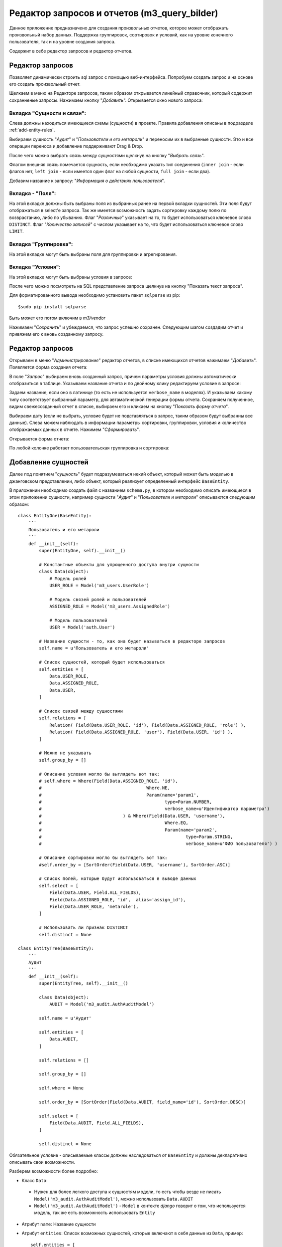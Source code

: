 .. m3_query_builder:

Редактор запросов и отчетов (m3_query_bilder)
===========================

Данное приложение предназначено для создания произвольных отчетов, которое может
отображать произвольный набор данных. Поддержка группировок, сортировок и условий,
как на уровне конечного пользователя, так и на уровне создания запроса.

Содержит в себе редактор запросов и редактор отчетов.

.. image:: ../images/contrib/m3_query_builder/menu.png    

Редактор запросов
-----------------

Позволяет динамически строить sql запрос с помощью веб-интерфейса. 
Попробуем создать запрос и на основе его создать произвольный отчет.

Щелкаем в меню на Редакторе запросов, таким образом открывается линейный
справочник, который содержит сохранненые запросы. Нажимаем кнопку "*Добавить*".
Открывается окно нового запроса: 

.. image:: ../images/contrib/m3_query_builder/query.png

Вкладка "Сущности и связи":
"""""""""""""""""""""""""""

Слева должны находиться имеющиеся схемы (сущности) в проекте. Правила добавления
описаны в подразделе :ref:`add-entity-rules`.

Выбираем сущность "*Аудит*" и "*Пользователи и его метароли*" и переносим их в выбранные
сущности. Это и все операции переноса и добавление поддерживают Drag & Drop.

После чего можно выбрать связь между сущностями щелкнув на кнопку "*Выбрать связь*".

.. image:: ../images/contrib/m3_query_builder/relations.png

Флагом внешняя связь помечается сущность, если необходимо указать тип соединения 
(``inner join`` - если флагов нет, ``left join`` - если имеется один флаг на любой сущности, 
``full join`` - если два).

Добавим название к запросу: "*Информация о действиях пользователя*".

.. image:: ../images/contrib/m3_query_builder/query-fill.png

Вкладка - "Поля":
"""""""""""""""""""""""""""

На этой вкладке должны быть выбраны поля из выбранных ранее на первой вкладки сущностей.
Эти поля будут отображаться в select'e запроса. Так же имеется возможность задать сортировку
каждому полю по возврастанию, либо по убыванию.
Флаг "*Различные*" указывает на то, то будет использоваться ключевое слово ``DISTINCT``.
Флаг "*Количество записей*" с числом указывает на то, что будет использоваться ключевое слово ``LIMIT``.

.. image:: ../images/contrib/m3_query_builder/fields.png

Вкладка "Группировка":
"""""""""""""""""""""""""""

На этой вкладке могут быть выбраны поля для группировки и агрегирования.

.. image:: ../images/contrib/m3_query_builder/query-group.png

Вкладка "Условия":
"""""""""""""""""""""""""""

На этой вкладке могут быть выбраны условия в запросе:

.. image:: ../images/contrib/m3_query_builder/condition.png

После чего можно посмотреть на SQL представление запроса щелкнув на кнопку 
"Показать текст запроса".

.. image:: ../images/contrib/m3_query_builder/raw-query.png

Для форматированного вывода необходимо установить пакет ``sqlparse`` из pip::

$sudo pip install sqlparse

Быть может его потом включим в *m3/vendor*

Нажимаем "*Сохранить*" и убеждаемся, что запрос успешно сохранен.
Следующим шагом создадим отчет и привяжем его к вновь созданному запросу.

Редактор запросов
-----------------

Открываем в меню "*Администрирование*" редактор отчетов, в списке имеющихся отчетов 
нажимаем "*Добавить*". Появляется форма создания отчета:

.. image:: ../images/contrib/m3_query_builder/new-report.png

В поле "*Запрос*" выбираем вновь созданный запрос, причем параметры условия должны автоматически 
отобразиться в таблице. Указываем название отчета и по двойному клику редактируем 
условие в запросе:

.. image:: ../images/contrib/m3_query_builder/report-fill.png

Задаем название, если оно в латинице (то есть не используется ``verbose_name`` в моделях).
И указываем какому типу соответствует выбранный параметр, для автаматической 
генерации формы отчета. Сохраняем полученное, видим свежесозданный отчет в списке, выбираем его и кликаем
на кнопку "*Показать форму отчета*".

.. image:: ../images/contrib/m3_query_builder/report-form.png

Выбираем дату (если не выбрать, условие будет не подставляться в запрос, таким образом 
будут выбранны все данные). Слева можем наблюдать в информации параметры сортировки,
группировки, условия и количество отображаемых данных в отчете. 
Нажимем "*Сформировать*". 

Открывается форма отчета:

.. image:: ../images/contrib/m3_query_builder/report-data.png

По любой колонке работает пользовательская группировка и сортировка:

.. image:: ../images/contrib/m3_query_builder/report-grp-sort-data.png


.. _add-entity-rules:

Добавление сущностей
------------------------------

Далее под понятием "*сущность*" будет подразумеваться некий объект, который
может быть моделью в джанговском представлении, либо объект, который реализует 
определенный интерфейс ``BaseEntity``. 

В приложении необходимо создать файл с названием ``schema.py``, в котором необходимо описать 
имеющиеся в этом приложении сущности, например сущности "*Аудит*" и 
"*Пользователи и метароли*" описываются следующим образом::

	class EntityOne(BaseEntity):
	    '''
	    Пользователь и его метароли
	    '''
	    def __init__(self):
	        super(EntityOne, self).__init__()
	
	        # Константные объекты для упрощенного доступа внутри сущности
	        class Data(object):
	            # Модель ролей
	            USER_ROLE = Model('m3_users.UserRole')
	            
	            # Модель связей ролей и пользователей
	            ASSIGNED_ROLE = Model('m3_users.AssignedRole')
	            
	            # Модель пользователей
	            USER = Model('auth.User')
	
	        # Название сущности - то, как она будет называться в редакторе запросов
	        self.name = u'Пользователь и его метароли'
	
	        # Список сущностей, который будет использоваться 
	        self.entities = [
	            Data.USER_ROLE,
	            Data.ASSIGNED_ROLE,
	            Data.USER,
	        ]
	
	        # Список связей между сущностями
	        self.relations = [
	            Relation( Field(Data.USER_ROLE, 'id'), Field(Data.ASSIGNED_ROLE, 'role') ),
	            Relation( Field(Data.ASSIGNED_ROLE, 'user'), Field(Data.USER, 'id') ),
	        ]
	
	        # Можно не указывать
	        self.group_by = []
	
                # Описание условия могло бы выглядеть вот так:
                # self.where = Where(Field(Data.ASSIGNED_ROLE, 'id'), 
                #					 Where.NE, 
                #					 Param(name='param1', 
                #						type=Param.NUMBER, 
                #						verbose_name=u'Идентификатор параметра')
                #				) & Where(Field(Data.USER, 'username'), 
                #						Where.EQ, 
                #						Param(name='param2', 
                #							type=Param.STRING, 
                #							verbose_name=u'ФИО пользователя') )
			
                # Описание сортировки могло бы выглядеть вот так:
                #self.order_by = [SortOrder(Field(Data.USER, 'username'), SortOrder.ASC)]
	
	        # Список полей, которые будут использоваться в выводе данных
	        self.select = [
	            Field(Data.USER, Field.ALL_FIELDS),
	            Field(Data.ASSIGNED_ROLE, 'id',  alias='assign_id'),
	            Field(Data.USER_ROLE, 'metarole'),
	        ]
	
	        # Использовать ли признак DISTINCT
	        self.distinct = None
	        
	class EntityTree(BaseEntity):
	    '''
	    Аудит
	    '''
	    def __init__(self):
	        super(EntityTree, self).__init__()
	
	        class Data(object):
	            AUDIT = Model('m3_audit.AuthAuditModel')
	
	        self.name = u'Аудит'
	
	        self.entities = [
	            Data.AUDIT,        
	        ]
	
	        self.relations = []
	
	        self.group_by = []
	
	        self.where = None
	
	        self.order_by = [SortOrder(Field(Data.AUDIT, field_name='id'), SortOrder.DESC)]
	
	        self.select = [
	            Field(Data.AUDIT, Field.ALL_FIELDS),        
	        ]
	
	        self.distinct = None
	        
Обязательное условие - описываемые классы должны наследоваться от ``BaseEntity`` и 
должны декларативно описывать свои возможности.

Разберем возможности более подробно:

.. module:: m3.contrib.m3_query_builder.entity

* Класс ``Data``: 
 * Нужен для более легкого доступа к сущностям модели, то есть чтобы 
   везде не писать ``Model('m3_audit.AuthAuditModel')``, можно использовать 
   ``Data.AUDIT``
 
 * ``Model('m3_audit.AuthAuditModel')`` - ``Model`` в контекте *django* говорит о том, что используется 
   модель, так же есть возможность использовать ``Entity``
	  
   .. autoclass:: Model
   
   .. autoclass:: Entity
   
* Атрибут ``name``:
  Название сущности
  
* Атрибут ``entities``:
  Список возможных сущностей, которые включают в себя данные из ``Data``, пример::    
   self.entities = [
      Data.USER_ROLE,
      Data.ASSIGNED_ROLE,
      Data.USER,
   ]

* Атрибут ``relations``:
  Список связей между сущностями
  
  Пример::    
    self.relations = [
        Relation( Field(Data.USER_ROLE, 'id'), Field(Data.ASSIGNED_ROLE, 'role') ),
        Relation( Field(Data.ASSIGNED_ROLE, 'user'), Field(Data.USER, 'id') ),
    ]

* Атрибут ``group_by``:
  Список полей для сортировки

* Атрибут ``order_by``:
  Список полей для группировки

* Атрибут ``select``:
  Список результирующих полей, которые будут отображаться в готовом отчете

* Атрибут ``where``:
  Список условий

* Атрибут ``distinct``:
  ``True`` или ``False`` - Добавляет ключевое слово ``DISTINCT`` в запрос.
  Пример::
    self.distinct = False
  
* Атрибут ``limit``:
  Добавляет количество отобранных записей. Пример::
    self.limit = 100 # Будут возвращены 100 записей